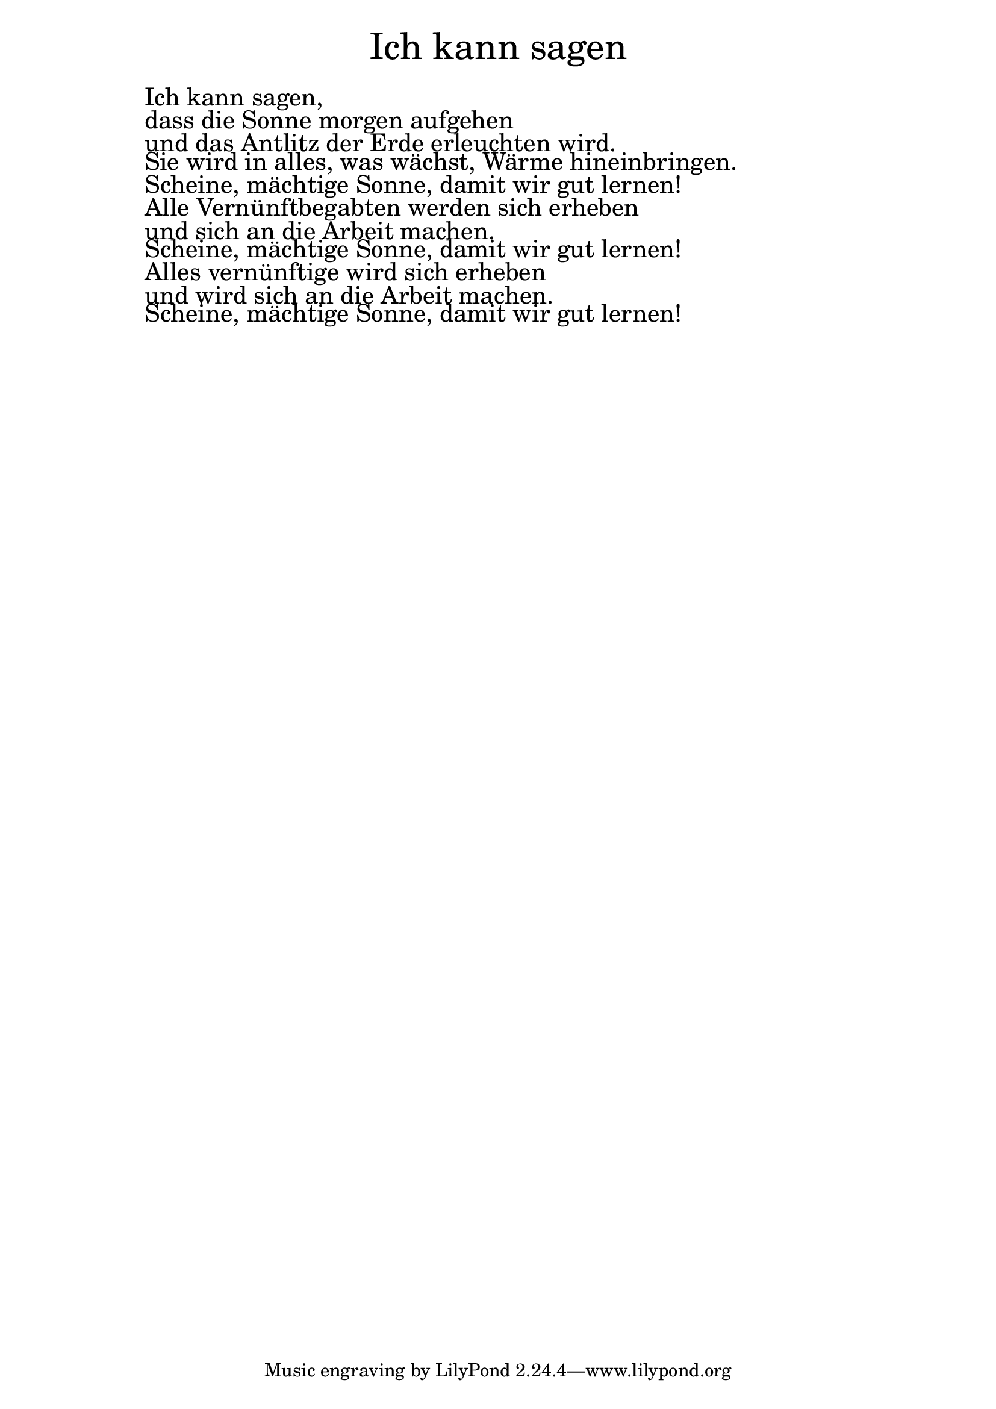 \version "2.20.0"

\markup \fill-line { \fontsize #6 "Ich kann sagen" }
\markup \null
\markup \null
\markup \fontsize #+2.5 {
    \hspace #10
    \override #'(baseline-skip . 2)

        \column {
     \line { " " }
      \line { " " Ich kann sagen, }

 \line { " " dass die Sonne morgen aufgehen }

 \line { " " und das Antlitz der Erde erleuchten wird.}

 \line { " " Sie wird in alles, was wächst, Wärme hineinbringen.}

 \line { " " Scheine, mächtige Sonne, damit wir gut lernen!}

 \line { " " Alle Vernünftbegabten werden sich erheben}

 \line { " " und sich an die Arbeit machen. }

 \line { " " Scheine, mächtige Sonne, damit wir gut lernen!}

 \line { " " Alles vernünftige wird sich erheben}

 \line { " " und wird sich an die Arbeit machen.}

 \line { " " Scheine, mächtige Sonne, damit wir gut lernen! }


    }


}
